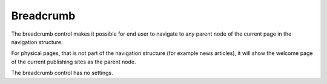 Breadcrumb
==========

The breadcrumb control makes it possible for end user to navigate to any parent node of the current page in the navigation structure.

For physical pages, that is not part of the navigation structure (for example news articles), it will show the welcome page of the current publishing sites as the parent node.

.. image:: breadcrumb.png
   :alt: Breadcrumb image

The breadcrumb control has no settings.
